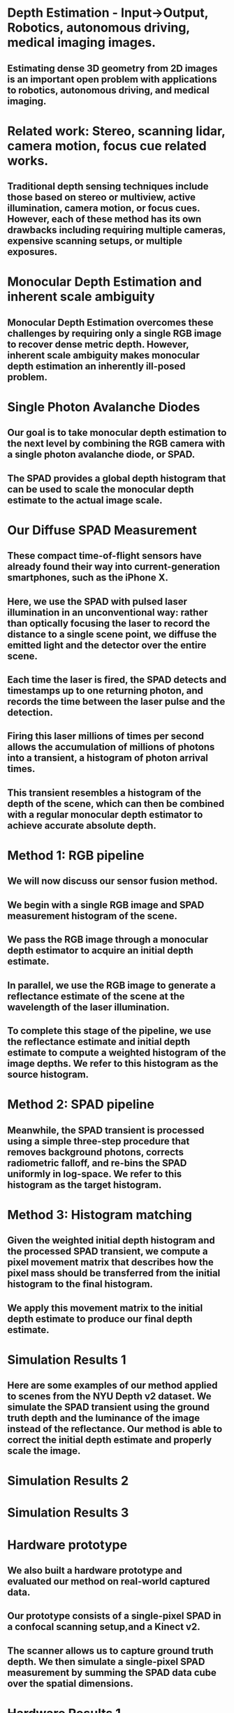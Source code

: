 * Depth Estimation - Input->Output, Robotics, autonomous driving, medical imaging images.
** Estimating dense 3D geometry from 2D images is an important open problem with applications to robotics, autonomous driving, and medical imaging.
* Related work: Stereo, scanning lidar, camera motion, focus cue related works.
** Traditional depth sensing techniques include those based on stereo or multiview, active illumination, camera motion, or focus cues. However, each of these method has its own drawbacks including requiring multiple cameras, expensive scanning setups, or multiple exposures.
* Monocular Depth Estimation and inherent scale ambiguity
** Monocular Depth Estimation overcomes these challenges by requiring only a single RGB image to recover dense metric depth. However, inherent scale ambiguity makes monocular depth estimation an inherently ill-posed problem.
* Single Photon Avalanche Diodes
** Our goal is to take monocular depth estimation to the next level by combining the RGB camera with a single photon avalanche diode, or SPAD.
** The SPAD provides a global depth histogram that can be used to scale the monocular depth estimate to the actual image scale.
* Our Diffuse SPAD Measurement
** These compact time-of-flight sensors have already found their way into current-generation smartphones, such as the iPhone X.
** Here, we use the SPAD with pulsed laser illumination in an unconventional way: rather than optically focusing the laser to record the distance to a single scene point, we diffuse the emitted light and the detector over the entire scene. 
** Each time the laser is fired, the SPAD detects and timestamps up to one returning photon, and records the time between the laser pulse and the detection.
** Firing this laser millions of times per second allows the accumulation of millions of photons into a transient, a histogram of photon arrival times. 
** This transient resembles a histogram of the depth of the scene, which can then be combined with a regular monocular depth estimator to achieve accurate absolute depth. 

* Method 1: RGB pipeline
** We will now discuss our sensor fusion method. 
** We begin with a single RGB image and SPAD measurement histogram of the scene.
** We pass the RGB image through a monocular depth estimator to acquire an initial depth estimate.
** In parallel, we use the RGB image to generate a reflectance estimate of the scene at the wavelength of the laser illumination.
** To complete this stage of the pipeline, we use the reflectance estimate and initial depth estimate to compute a weighted histogram of the image depths. We refer to this histogram as the source histogram.
* Method 2: SPAD pipeline
** 
** Meanwhile, the SPAD transient is processed using a simple three-step procedure that removes background photons, corrects radiometric falloff, and re-bins the SPAD uniformly in log-space. We refer to this histogram as the target histogram.

* Method 3: Histogram matching
** Given the weighted initial depth histogram and the processed SPAD transient, we compute a pixel movement matrix that describes how the pixel mass should be transferred from the initial histogram to the final histogram.
** We apply this movement matrix to the initial depth estimate to produce our final depth estimate.
* Simulation Results 1
** Here are some examples of our method applied to scenes from the NYU Depth v2 dataset. We simulate the SPAD transient using the ground truth depth and the luminance of the image instead of the reflectance. Our method is able to correct the initial depth estimate and properly scale the image.
* Simulation Results 2
* Simulation Results 3
* Hardware prototype
** We also built a hardware prototype and evaluated our method on real-world captured data.
** Our prototype consists of a single-pixel SPAD in a confocal scanning setup,and a Kinect v2.
** The scanner allows us to capture ground truth depth. We then simulate a single-pixel SPAD measurement by summing the SPAD data cube over the spatial dimensions.
* Hardware Results 1
** Here are some captured scenes and our method's reconstructions.
** Our method is able to correct the scale of the initial depth estimate to produce highly accurate depth maps.
* Hardware Results 2
* Hardware Results 3
* Discussion/Conclusion
** 
